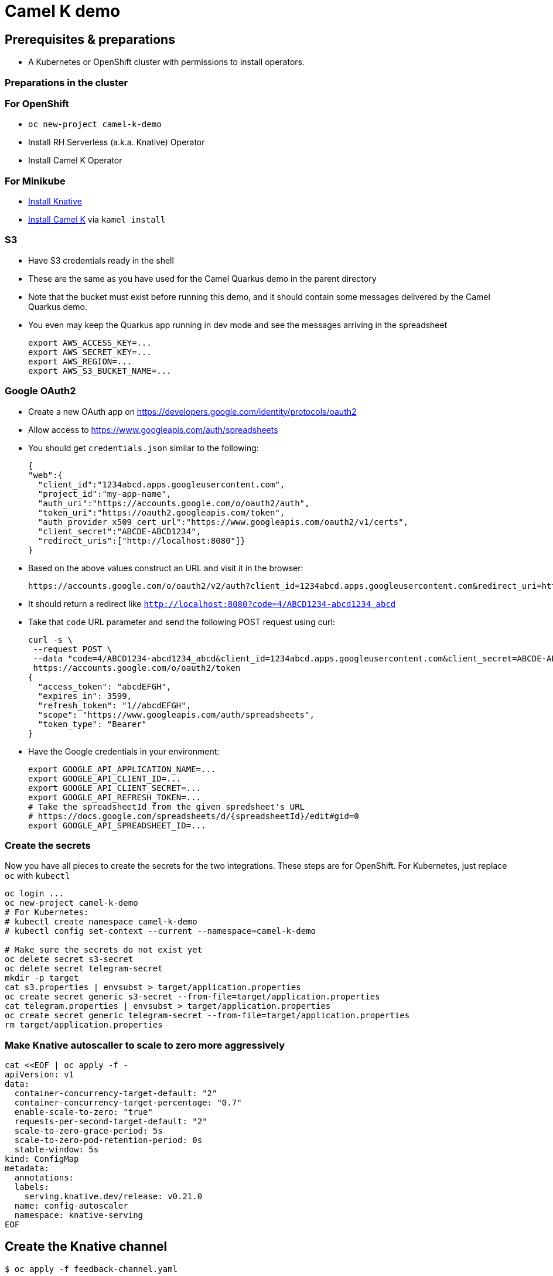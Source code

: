= Camel K demo

== Prerequisites & preparations

* A Kubernetes or OpenShift cluster with permissions to install operators.

=== Preparations in the cluster

=== For OpenShift

* `oc new-project camel-k-demo`
* Install RH Serverless (a.k.a. Knative) Operator
* Install Camel K Operator

=== For Minikube

* https://redhat-developer-demos.github.io/knative-tutorial/knative-tutorial/setup/minikube.html[Install Knative]
* https://camel.apache.org/camel-k/latest/installation/installation.html[Install Camel K] via `kamel install`

=== S3

* Have S3 credentials ready in the shell
* These are the same as you have used for the Camel Quarkus demo in the parent directory
* Note that the bucket must exist before running this demo, and it should contain some messages delivered by
  the Camel Quarkus demo.
* You even may keep the Quarkus app running in dev mode and see the messages arriving in the spreadsheet
+
[source,shell]
----
export AWS_ACCESS_KEY=...
export AWS_SECRET_KEY=...
export AWS_REGION=...
export AWS_S3_BUCKET_NAME=...
----

=== Google OAuth2

* Create a new OAuth app on https://developers.google.com/identity/protocols/oauth2
* Allow access to https://www.googleapis.com/auth/spreadsheets
* You should get `credentials.json` similar to the following:
+
[source,json]
----
{
"web":{
  "client_id":"1234abcd.apps.googleusercontent.com",
  "project_id":"my-app-name",
  "auth_uri":"https://accounts.google.com/o/oauth2/auth",
  "token_uri":"https://oauth2.googleapis.com/token",
  "auth_provider_x509_cert_url":"https://www.googleapis.com/oauth2/v1/certs",
  "client_secret":"ABCDE-ABCD1234",
  "redirect_uris":["http://localhost:8080"]}
}
----
+
* Based on the above values construct an URL and visit it in the browser:
+
[source,shell]
----
https://accounts.google.com/o/oauth2/v2/auth?client_id=1234abcd.apps.googleusercontent.com&redirect_uri=http://localhost:8080&scope=https://www.googleapis.com/auth/spreadsheets&response_type=code&prompt=consent&access_type=offline
----
+
* It should return a redirect like `http://localhost:8080?code=4/ABCD1234-abcd1234_abcd`
* Take that `code` URL parameter and send the following POST request using curl:
+
[source,shell]
----
curl -s \
 --request POST \
 --data "code=4/ABCD1234-abcd1234_abcd&client_id=1234abcd.apps.googleusercontent.com&client_secret=ABCDE-ABCD1234&redirect_uri=http://localhost:8080&grant_type=authorization_code" \
 https://accounts.google.com/o/oauth2/token
{
  "access_token": "abcdEFGH",
  "expires_in": 3599,
  "refresh_token": "1//abcdEFGH",
  "scope": "https://www.googleapis.com/auth/spreadsheets",
  "token_type": "Bearer"
}
----
* Have the Google credentials in your environment:
+
[source,shell]
----
export GOOGLE_API_APPLICATION_NAME=...
export GOOGLE_API_CLIENT_ID=...
export GOOGLE_API_CLIENT_SECRET=...
export GOOGLE_API_REFRESH_TOKEN=...
# Take the spreadsheetId from the given spredsheet's URL
# https://docs.google.com/spreadsheets/d/{spreadsheetId}/edit#gid=0
export GOOGLE_API_SPREADSHEET_ID=...
----

=== Create the secrets

Now you have all pieces to create the secrets for the two integrations.
These steps are for OpenShift.
For Kubernetes, just replace `oc` with `kubectl`

[source,shell]
----
oc login ...
oc new-project camel-k-demo
# For Kubernetes:
# kubectl create namespace camel-k-demo
# kubectl config set-context --current --namespace=camel-k-demo

# Make sure the secrets do not exist yet
oc delete secret s3-secret
oc delete secret telegram-secret
mkdir -p target
cat s3.properties | envsubst > target/application.properties
oc create secret generic s3-secret --from-file=target/application.properties
cat telegram.properties | envsubst > target/application.properties
oc create secret generic telegram-secret --from-file=target/application.properties
rm target/application.properties
----

=== Make Knative autoscaller to scale to zero more aggressively

[source,shell]
----
cat <<EOF | oc apply -f -
apiVersion: v1
data:
  container-concurrency-target-default: "2"
  container-concurrency-target-percentage: "0.7"
  enable-scale-to-zero: "true"
  requests-per-second-target-default: "2"
  scale-to-zero-grace-period: 5s
  scale-to-zero-pod-retention-period: 0s
  stable-window: 5s
kind: ConfigMap
metadata:
  annotations:
  labels:
    serving.knative.dev/release: v0.21.0
  name: config-autoscaler
  namespace: knative-serving
EOF
----

== Create the Knative channel

----
$ oc apply -f feedback-channel.yaml
----

== Deploy the routes

[source,shell]
----
$ ls
google.properties  KnativeToSheets.groovy  README.adoc  s3.properties  S3ToKnative.groovy
$ kamel run KnativeToSheets.groovy
$ kamel run S3ToKnative.groovy
# Watch the output of the operator as the containers are being built
# When both integrations are ready, send some messages via Telegram
# and see them appearing in your Google Sheet
----
